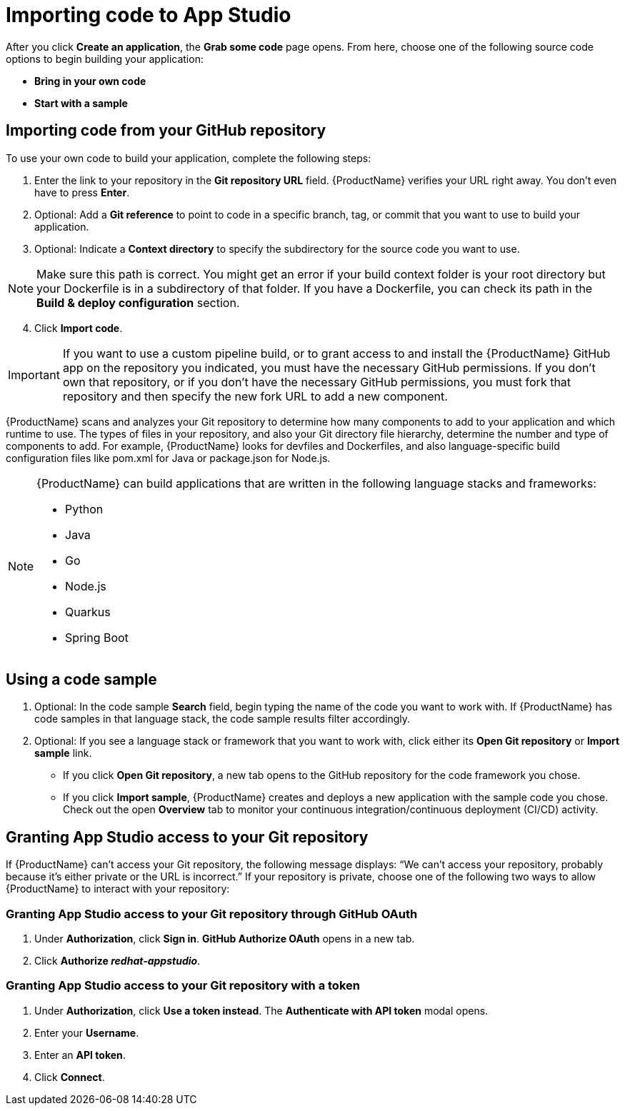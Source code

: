 = Importing code to App Studio

[role="_abstract"]
After you click **Create an application**, the **Grab some code** page opens. From here, choose one of the following source code options to begin building your application:

* **Bring in your own code**
* **Start with a sample**

== Importing code from your GitHub repository

To use your own code to build your application, complete the following steps:

. Enter the link to your repository in the **Git repository URL** field. {ProductName} verifies your URL right away. You don’t even have to press **Enter**.
. Optional: Add a **Git reference** to point to code in a specific branch, tag, or commit that you want to use to build your application.
. Optional: Indicate a **Context directory** to specify the subdirectory for the source code you want to use. 

[NOTE]
====
Make sure this path is correct. You might get an error if your build context folder is your root directory but your Dockerfile is in a subdirectory of that folder. If you have a Dockerfile, you can check its path in the **Build & deploy configuration** section.
====
[start=4]
. Click **Import code**. 

[IMPORTANT]
====
If you want to use a custom pipeline build, or to grant access to and install the {ProductName} GitHub app on the repository you indicated, you must have the necessary GitHub permissions. If you don't own that repository, or if you don't have the necessary GitHub permissions, you must fork that repository and then specify the new fork URL to add a new component. 
====

////
[TIP]
====
If {ProductName} can’t access your Git repository, see <<Granting App Studio access to your Git repository>> for help.
====
////

{ProductName} scans and analyzes your Git repository to determine how many components to add to your application and which runtime to use. The types of files in your repository, and also your Git directory file hierarchy, determine the number and type of components to add. For example, {ProductName} looks for devfiles and Dockerfiles, and also language-specific build configuration files like pom.xml for Java or package.json for Node.js.

[NOTE]
====    
{ProductName} can build applications that are written in the following language stacks and frameworks:

    * Python
    * Java
    * Go
    * Node.js
    * Quarkus
    * Spring Boot
====

== Using a code sample
// ADD LINK TO CHLOE'S CONTENT!

. Optional: In the code sample **Search** field, begin typing the name of the code you want to work with. If {ProductName} has code samples in that language stack, the code sample results filter accordingly.
. Optional: If you see a language stack or framework that you want to work with, click either its **Open Git repository** or **Import sample** link.    
* If you click **Open Git repository**, a new tab opens to the GitHub repository for the code framework you chose.
* If you click **Import sample**, {ProductName} creates and deploys a new application with the sample code you chose. Check out the open **Overview** tab to monitor your continuous integration/continuous deployment (CI/CD) activity.

[discrete]
== Granting App Studio access to your Git repository

If {ProductName} can’t access your Git repository, the following message displays: “We can’t access your repository, probably because it’s either private or the URL is incorrect.” If your repository is private, choose one of the following two ways to allow {ProductName} to interact with your repository:

[discrete]
=== Granting App Studio access to your Git repository through GitHub OAuth

. Under **Authorization**, click **Sign in**. **GitHub Authorize OAuth** opens in a new tab.
. Click **Authorize _redhat-appstudio_**.

[discrete]
=== Granting App Studio access to your Git repository with a token

. Under **Authorization**, click **Use a token instead**. The **Authenticate with API token** modal opens.
. Enter your **Username**.
. Enter an **API token**.
. Click **Connect**.